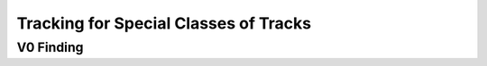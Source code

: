 

Tracking for Special Classes of Tracks
--------------------------------------

.. _tracking_v0Finding:

V0 Finding
""""""""""

.. b2-modules::
   :package: tracking
   :modules: V0Finder
   :io-plots:

